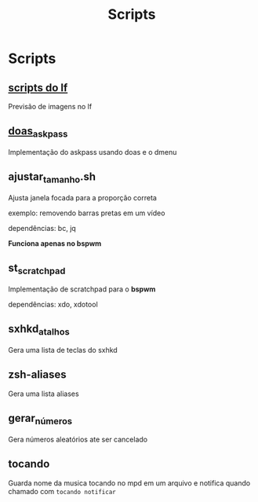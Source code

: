 #+title: Scripts
#+STARTUP: showall

* Scripts

** [[https://github.com/slavistan/howto-lf-image-previews][scripts do lf]]

Previsão de imagens no lf

** [[https://noxz.tech/articles/askpass_implementation_for_doas/][doas_askpass]]

Implementação do askpass usando doas e o dmenu

** ajustar_tamanho.sh

Ajusta janela focada para a proporção correta

exemplo: removendo barras pretas em um vídeo

dependências: bc, jq

*Funciona apenas no bspwm*

** st_scratchpad

Implementação de scratchpad para o *bspwm*

dependências: xdo, xdotool

** sxhkd_atalhos

Gera uma lista de teclas do sxhkd

** zsh-aliases

Gera uma lista aliases

** gerar_números

Gera números aleatórios ate ser cancelado

** tocando

Guarda nome da musica tocando no mpd em um arquivo e notifica quando chamado com =tocando notificar=
